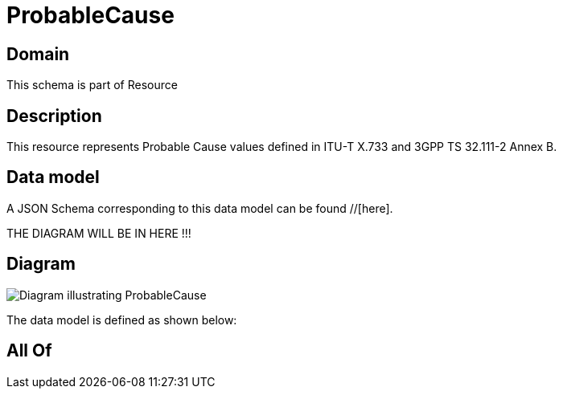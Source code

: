 = ProbableCause

[#domain]
== Domain

This schema is part of Resource

[#description]
== Description
This resource represents Probable Cause values defined in ITU-T X.733 and 3GPP TS 32.111-2 Annex B.


[#data_model]
== Data model

A JSON Schema corresponding to this data model can be found //[here].

THE DIAGRAM WILL BE IN HERE !!!

[#diagram]
== Diagram
image::Resource_ProbableCause.png[Diagram illustrating ProbableCause]


The data model is defined as shown below:


[#all_of]
== All Of

